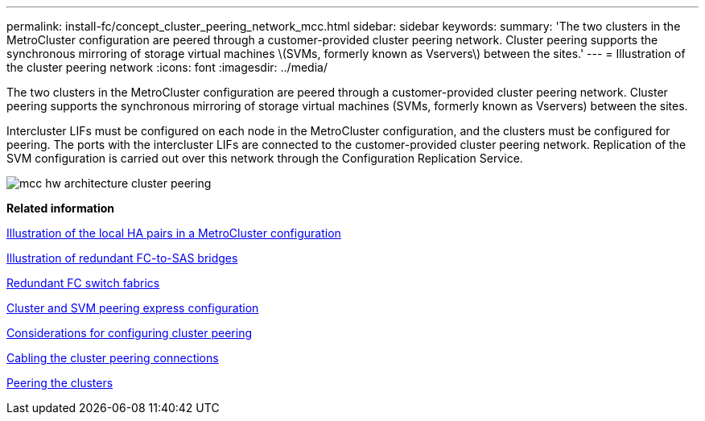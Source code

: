---
permalink: install-fc/concept_cluster_peering_network_mcc.html
sidebar: sidebar
keywords: 
summary: 'The two clusters in the MetroCluster configuration are peered through a customer-provided cluster peering network. Cluster peering supports the synchronous mirroring of storage virtual machines \(SVMs, formerly known as Vservers\) between the sites.'
---
= Illustration of the cluster peering network
:icons: font
:imagesdir: ../media/

[.lead]
The two clusters in the MetroCluster configuration are peered through a customer-provided cluster peering network. Cluster peering supports the synchronous mirroring of storage virtual machines (SVMs, formerly known as Vservers) between the sites.

Intercluster LIFs must be configured on each node in the MetroCluster configuration, and the clusters must be configured for peering. The ports with the intercluster LIFs are connected to the customer-provided cluster peering network. Replication of the SVM configuration is carried out over this network through the Configuration Replication Service.

image::../media/mcc_hw_architecture_cluster_peering.gif[]

*Related information*

xref:concept_illustration_of_the_local_ha_pairs_in_a_mcc_configuration.adoc[Illustration of the local HA pairs in a MetroCluster configuration]

xref:concept_illustration_of_redundant_fc_to_sas_bridges.adoc[Illustration of redundant FC-to-SAS bridges]

xref:concept_redundant_fc_switch_fabrics.adoc[Redundant FC switch fabrics]

http://docs.netapp.com/ontap-9/topic/com.netapp.doc.exp-clus-peer/home.html[Cluster and SVM peering express configuration]

link:concept_preparing_for_the_mcc_installation.md#[Considerations for configuring cluster peering]

xref:task_cabling_the_cluster_peering_connections.adoc[Cabling the cluster peering connections]

link:concept_configuring_the_mcc_software_in_ontap.md#[Peering the clusters]
